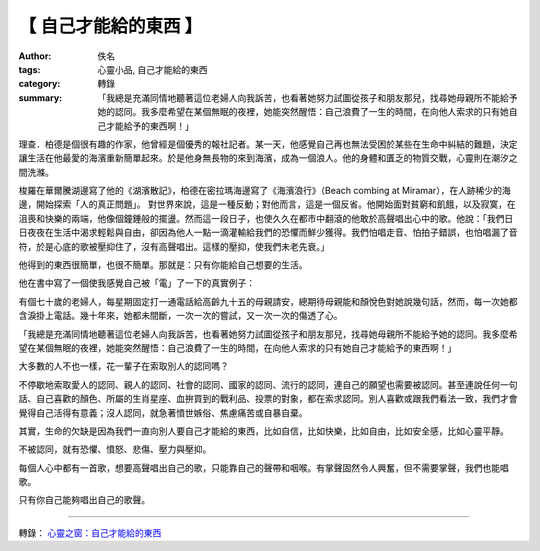 【 自己才能給的東西 】
######################

:author: 佚名
:tags: 心靈小品, 自己才能給的東西
:category: 轉錄
:summary: 「我總是充滿同情地聽著這位老婦人向我訴苦，也看著她努力試圖從孩子和朋友那兒，找尋她母親所不能給予她的認同。我多麼希望在某個無眠的夜裡，她能突然醒悟：自己浪費了一生的時間，在向他人索求的只有她自己才能給予的東西啊！」


理查．柏德是個很有趣的作家，他曾經是個優秀的報社記者。某一天，他感覺自己再也無法受困於某些在生命中糾結的難題，決定讓生活在他最愛的海濱重新簡單起來。於是他身無長物的來到海濱，成為一個浪人。他的身體和匱乏的物質交戰，心靈則在潮汐之間洗滌。

梭羅在華爾騰湖邊寫了他的《湖濱散記》，柏德在密拉瑪海邊寫了《海濱浪行》（Beach combing at Miramar），在人跡稀少的海邊，開始探索「人的真正問題」。
對世界來說，這是一種反動；對他而言，這是一個反省。他開始面對貧窮和飢餓，以及寂寞，在沮喪和快樂的兩端，他像個鐘錘般的擺盪。然而這一段日子，也使久久在都市中翻滾的他敢於高聲唱出心中的歌。他說：「我們日日夜夜在生活中渴求輕鬆與自由，卻因為他人一點一滴灌輸給我們的恐懼而鮮少獲得。我們怕唱走音、怕拍子錯誤，也怕唱漏了音符，於是心底的歌被壓抑住了，沒有高聲唱出。這樣的壓抑，使我們未老先衰。」

他得到的東西很簡單，也很不簡單。那就是：只有你能給自己想要的生活。

他在書中寫了一個使我感覺自己被「電」了一下的真實例子：

有個七十歲的老婦人，每星期固定打一通電話給高齡九十五的母親請安，總期待母親能和顏悅色對她說幾句話，然而，每一次她都含淚掛上電話。幾十年來，她都未間斷，一次一次的嘗試，又一次一次的傷透了心。

「我總是充滿同情地聽著這位老婦人向我訴苦，也看著她努力試圖從孩子和朋友那兒，找尋她母親所不能給予她的認同。我多麼希望在某個無眠的夜裡，她能突然醒悟：自己浪費了一生的時間，在向他人索求的只有她自己才能給予的東西啊！」

大多數的人不也一樣，花一輩子在索取別人的認同嗎？

不停歇地索取愛人的認同、親人的認同、社會的認同、國家的認同、流行的認同，連自己的願望也需要被認同。甚至連說任何一句話、自己喜歡的顏色、所屬的生肖星座、血拚買到的戰利品、投票的對象，都在索求認同。別人喜歡或跟我們看法一致，我們才會覺得自己活得有意義；沒人認同，就急著憤世嫉俗、焦慮痛苦或自暴自棄。

其實，生命的欠缺是因為我們一直向別人要自己才能給的東西，比如自信，比如快樂，比如自由，比如安全感，比如心靈平靜。

不被認同，就有恐懼、憤怒、悲傷、壓力與壓抑。

每個人心中都有一首歌，想要高聲唱出自己的歌，只能靠自己的聲帶和咽喉。有掌聲固然令人興奮，但不需要掌聲，我們也能唱歌。

只有你自己能夠唱出自己的歌聲。

----

轉錄： `心靈之窗：自己才能給的東西 <http://www.epochtimes.com/b5/2/12/14/c9668.htm>`_
